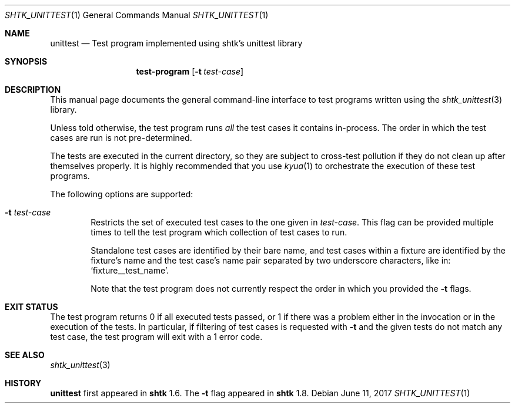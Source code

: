 .\" Copyright 2017 Google Inc.
.\" All rights reserved.
.\"
.\" Redistribution and use in source and binary forms, with or without
.\" modification, are permitted provided that the following conditions are
.\" met:
.\"
.\" * Redistributions of source code must retain the above copyright
.\"   notice, this list of conditions and the following disclaimer.
.\" * Redistributions in binary form must reproduce the above copyright
.\"   notice, this list of conditions and the following disclaimer in the
.\"   documentation and/or other materials provided with the distribution.
.\" * Neither the name of Google Inc. nor the names of its contributors
.\"   may be used to endorse or promote products derived from this software
.\"   without specific prior written permission.
.\"
.\" THIS SOFTWARE IS PROVIDED BY THE COPYRIGHT HOLDERS AND CONTRIBUTORS
.\" "AS IS" AND ANY EXPRESS OR IMPLIED WARRANTIES, INCLUDING, BUT NOT
.\" LIMITED TO, THE IMPLIED WARRANTIES OF MERCHANTABILITY AND FITNESS FOR
.\" A PARTICULAR PURPOSE ARE DISCLAIMED. IN NO EVENT SHALL THE COPYRIGHT
.\" OWNER OR CONTRIBUTORS BE LIABLE FOR ANY DIRECT, INDIRECT, INCIDENTAL,
.\" SPECIAL, EXEMPLARY, OR CONSEQUENTIAL DAMAGES (INCLUDING, BUT NOT
.\" LIMITED TO, PROCUREMENT OF SUBSTITUTE GOODS OR SERVICES; LOSS OF USE,
.\" DATA, OR PROFITS; OR BUSINESS INTERRUPTION) HOWEVER CAUSED AND ON ANY
.\" THEORY OF LIABILITY, WHETHER IN CONTRACT, STRICT LIABILITY, OR TORT
.\" (INCLUDING NEGLIGENCE OR OTHERWISE) ARISING IN ANY WAY OUT OF THE USE
.\" OF THIS SOFTWARE, EVEN IF ADVISED OF THE POSSIBILITY OF SUCH DAMAGE.
.Dd June 11, 2017
.Dt SHTK_UNITTEST 1
.Os
.Sh NAME
.Nm unittest
.Nd Test program implemented using shtk's unittest library
.Sh SYNOPSIS
.Nm test-program
.Op Fl t Ar test-case
.Sh DESCRIPTION
This manual page documents the general command-line interface to test programs
written using the
.Xr shtk_unittest 3
library.
.Pp
Unless told otherwise, the test program runs
.Em all
the test cases it contains in-process.
The order in which the test cases are run is not pre-determined.
.Pp
The tests are executed in the current directory, so they are subject to
cross-test pollution if they do not clean up after themselves properly.
It is highly recommended that you use
.Xr kyua 1
to orchestrate the execution of these test programs.
.Pp
The following options are supported:
.Bl -tag -width XXXX
.It Fl t Ar test-case
Restricts the set of executed test cases to the one given in
.Ar test-case .
This flag can be provided multiple times to tell the test program which
collection of test cases to run.
.Pp
Standalone test cases are identified by their bare name, and test cases within a
fixture are identified by the fixture's name and the test case's name pair
separated by two underscore characters, like in:
.Sq fixture__test_name .
.Pp
Note that the test program does not currently respect the order in which you
provided the
.Fl t
flags.
.El
.Sh EXIT STATUS
The test program returns 0 if all executed tests passed, or 1 if there was a
problem either in the invocation or in the execution of the tests.
In particular, if filtering of test cases is requested with
.Fl t
and the given tests do not match any test case, the test program will exit with
a 1 error code.
.Sh SEE ALSO
.Xr shtk_unittest 3
.Sh HISTORY
.Nm
first appeared in
.Nm shtk
1.6.
The
.Fl t
flag appeared in
.Nm shtk
1.8.

